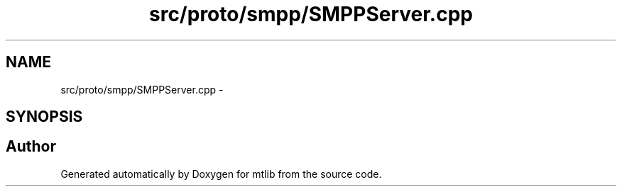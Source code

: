 .TH "src/proto/smpp/SMPPServer.cpp" 3 "Fri Jan 21 2011" "mtlib" \" -*- nroff -*-
.ad l
.nh
.SH NAME
src/proto/smpp/SMPPServer.cpp \- 
.SH SYNOPSIS
.br
.PP
.SH "Author"
.PP 
Generated automatically by Doxygen for mtlib from the source code.
